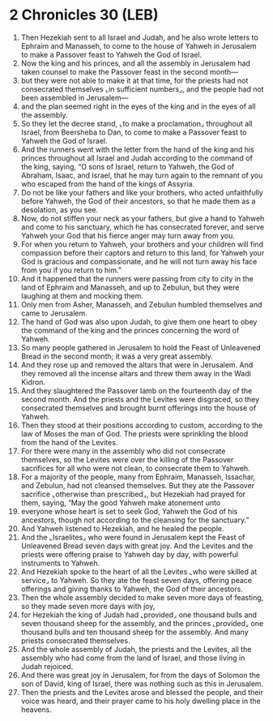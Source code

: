 * 2 Chronicles 30 (LEB)
:PROPERTIES:
:ID: LEB/14-2CH30
:END:

1. Then Hezekiah sent to all Israel and Judah, and he also wrote letters to Ephraim and Manasseh, to come to the house of Yahweh in Jerusalem to make a Passover feast to Yahweh the God of Israel.
2. Now the king and his princes, and all the assembly in Jerusalem had taken counsel to make the Passover feast in the second month—
3. but they were not able to make it at that time, for the priests had not consecrated themselves ⌞in sufficient numbers⌟, and the people had not been assembled in Jerusalem—
4. and the plan seemed right in the eyes of the king and in the eyes of all the assembly.
5. So they let the decree stand, ⌞to make a proclamation⌟ throughout all Israel, from Beersheba to Dan, to come to make a Passover feast to Yahweh the God of Israel.
6. And the runners went with the letter from the hand of the king and his princes throughout all Israel and Judah according to the command of the king, saying, “O sons of Israel, return to Yahweh, the God of Abraham, Isaac, and Israel, that he may turn again to the remnant of you who escaped from the hand of the kings of Assyria.
7. Do not be like your fathers and like your brothers, who acted unfaithfully before Yahweh, the God of their ancestors, so that he made them as a desolation, as you see.
8. Now, do not stiffen your neck as your fathers, but give a hand to Yahweh and come to his sanctuary, which he has consecrated forever, and serve Yahweh your God that his fierce anger may turn away from you.
9. For when you return to Yahweh, your brothers and your children will find compassion before their captors and return to this land, for Yahweh your God is gracious and compassionate, and he will not turn away his face from you if you return to him.”
10. And it happened that the runners were passing from city to city in the land of Ephraim and Manasseh, and up to Zebulun, but they were laughing at them and mocking them.
11. Only men from Asher, Manasseh, and Zebulun humbled themselves and came to Jerusalem.
12. The hand of God was also upon Judah, to give them one heart to obey the command of the king and the princes concerning the word of Yahweh.
13. So many people gathered in Jerusalem to hold the Feast of Unleavened Bread in the second month; it was a very great assembly.
14. And they rose up and removed the altars that were in Jerusalem. And they removed all the incense altars and threw them away in the Wadi Kidron.
15. And they slaughtered the Passover lamb on the fourteenth day of the second month. And the priests and the Levites were disgraced, so they consecrated themselves and brought burnt offerings into the house of Yahweh.
16. Then they stood at their positions according to custom, according to the law of Moses the man of God. The priests were sprinkling the blood from the hand of the Levites.
17. For there were many in the assembly who did not consecrate themselves, so the Levites were over the killing of the Passover sacrifices for all who were not clean, to consecrate them to Yahweh.
18. For a majority of the people, many from Ephraim, Manasseh, Issachar, and Zebulun, had not cleansed themselves. But they ate the Passover sacrifice ⌞otherwise than prescribed⌟, but Hezekiah had prayed for them, saying, “May the good Yahweh make atonement unto
19. everyone whose heart is set to seek God, Yahweh the God of his ancestors, though not according to the cleansing for the sanctuary.”
20. And Yahweh listened to Hezekiah, and he healed the people.
21. And the ⌞Israelites⌟ who were found in Jerusalem kept the Feast of Unleavened Bread seven days with great joy. And the Levites and the priests were offering praise to Yahweh day by day, with powerful instruments to Yahweh.
22. And Hezekiah spoke to the heart of all the Levites ⌞who were skilled at service⌟ to Yahweh. So they ate the feast seven days, offering peace offerings and giving thanks to Yahweh, the God of their ancestors.
23. Then the whole assembly decided to make seven more days of feasting, so they made seven more days with joy,
24. for Hezekiah the king of Judah had ⌞provided⌟ one thousand bulls and seven thousand sheep for the assembly, and the princes ⌞provided⌟ one thousand bulls and ten thousand sheep for the assembly. And many priests consecrated themselves.
25. And the whole assembly of Judah, the priests and the Levites, all the assembly who had come from the land of Israel, and those living in Judah rejoiced.
26. And there was great joy in Jerusalem, for from the days of Solomon the son of David, king of Israel, there was nothing such as this in Jerusalem.
27. Then the priests and the Levites arose and blessed the people, and their voice was heard, and their prayer came to his holy dwelling place in the heavens.
